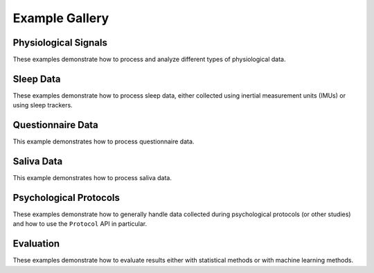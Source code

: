 .. _examples:

===============
Example Gallery
===============


Physiological Signals
=====================
These examples demonstrate how to process and analyze different types of physiological data.

.. nbgallery::
    :caption: Physiological Signals
    :name: physiological-signals
    :glob:

    _notebooks/ECG_Processing_Example
    _notebooks/ECG_Analysis_Example
    _notebooks/EEG_Processing_Example
    _notebooks/CFT_Example


Sleep Data
==========
These examples demonstrate how to process sleep data, either collected using inertial measurement units (IMUs) or
using sleep trackers.

.. nbgallery::
    :caption: Sleep Data
    :name: sleep-data
    :glob:

    _notebooks/Sleep_IMU_Example
    _notebooks/Sleep_Analyzer_Import_Example
    _notebooks/Sleep_Analyzer_Example


Questionnaire Data
==================
This example demonstrates how to process questionnaire data.

.. nbgallery::
    :caption: Questionnaire Data
    :name: questionnaire-data
    :glob:

    _notebooks/Questionnaire_Example


Saliva Data
===========
This example demonstrates how to process saliva data.

.. nbgallery::
    :caption: Saliva Data
    :name: saliva-data
    :glob:

    _notebooks/Saliva_Example


Psychological Protocols
=======================
These examples demonstrate how to generally handle data collected during psychological protocols (or other studies)
and how to use the ``Protocol`` API in particular.

.. nbgallery::
    :caption: Psychological Protocols
    :name: psychological-protocols
    :glob:

    _notebooks/Protocol_Example
    _notebooks/CFT_Example


Evaluation
==========
These examples demonstrate how to evaluate results either with statistical methods or with machine learning methods.

.. nbgallery::
    :caption: Evaluation
    :name: evaluation-examples
    :glob:

    _notebooks/StatsPipeline_Plotting_Example
    _notebooks/SklearnPipelinePermuter_Example

